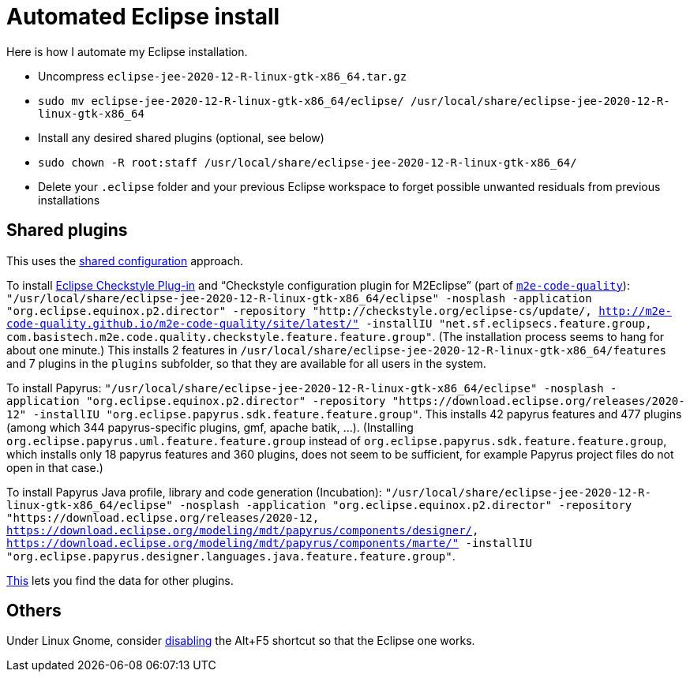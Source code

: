 = Automated Eclipse install

Here is how I automate my Eclipse installation.

* Uncompress `eclipse-jee-2020-12-R-linux-gtk-x86_64.tar.gz`
* `sudo mv eclipse-jee-2020-12-R-linux-gtk-x86_64/eclipse/ /usr/local/share/eclipse-jee-2020-12-R-linux-gtk-x86_64`
* Install any desired shared plugins (optional, see below)
* `sudo chown -R root:staff /usr/local/share/eclipse-jee-2020-12-R-linux-gtk-x86_64/`
* Delete your `.eclipse` folder and your previous Eclipse workspace to forget possible unwanted residuals from previous installations

// 163 features, 920 plugins
// 165 features, 927 plugins after checkstyle
// 183 features, 1287 plugins after papyrus uml: 18 features and 229 plugins with papyrus in the name; gmf; apache batik; and so on.
// 207 (206 now!) features, 1404 (1403 now!) plugins after papyrus sdk: 42 features and 344 plugins with papyrus in the name; gmf; apache batik; and so on.
// 208 features (plus org.eclipse.papyrus.designer.languages.{common, java}), 1431 plugins (+ 28) after papyrus Java: 44 features and 371 plugins with papyrus in the name, plus org.eclipse.cdt.core_7.1.100.202012020953

////
== Automatic workspace selection
Tried the following; fails at start, Eclipse seems confused.
mkdir -p ".eclipse/org.eclipse.platform_4.14.0_1448112854_linux_gtk_x86_64/configuration/.settings" ; printf "RECENT_WORKSPACES=/home/olivier/Local/eclipse-workspace\nSHOW_WORKSPACE_SELECTION_DIALOG=false" > ".eclipse/org.eclipse.platform_4.14.0_1448112854_linux_gtk_x86_64/configuration/.settings/org.eclipse.ui.ide.prefs"
mkdir -p ".eclipse/org.eclipse.platform_4.14.0_1448112854_linux_gtk_x86_64/configuration/.settings" ; echo "SHOW_WORKSPACE_SELECTION_DIALOG=false" > ".eclipse/org.eclipse.platform_4.14.0_1448112854_linux_gtk_x86_64/configuration/.settings/org.eclipse.ui.ide.prefs"

// tried to “install” again the Checkstyle plug-in for the local user. This creates ".eclipse/org.eclipse.platform_4.14.0_1448112854_linux_gtk_x86_64/configuration/", but not …/.settings.
////

== Shared plugins
This uses the https://help.eclipse.org/2019-12/index.jsp?topic=/org.eclipse.platform.doc.isv/reference/misc/multi_user_installs.html[shared configuration] approach.

To install https://checkstyle.org/eclipse-cs/[Eclipse Checkstyle Plug-in] and “Checkstyle configuration plugin for M2Eclipse” (part of https://marketplace.eclipse.org/content/m2e-code-quality[`m2e-code-quality`]): `"/usr/local/share/eclipse-jee-2020-12-R-linux-gtk-x86_64/eclipse" -nosplash -application "org.eclipse.equinox.p2.director" -repository "http://checkstyle.org/eclipse-cs/update/, http://m2e-code-quality.github.io/m2e-code-quality/site/latest/" -installIU "net.sf.eclipsecs.feature.group, com.basistech.m2e.code.quality.checkstyle.feature.feature.group"`. (The installation process seems to hang for about one minute.) This installs 2 features in `/usr/local/share/eclipse-jee-2020-12-R-linux-gtk-x86_64/features` and 7 plugins in the `plugins` subfolder, so that they are available for all users in the system. 

To install Papyrus: `"/usr/local/share/eclipse-jee-2020-12-R-linux-gtk-x86_64/eclipse" -nosplash -application "org.eclipse.equinox.p2.director" -repository "https://download.eclipse.org/releases/2020-12" -installIU "org.eclipse.papyrus.sdk.feature.feature.group"`. This installs 42 papyrus features and 477 plugins (among which 344 papyrus-specific plugins, gmf, apache batik, …). (Installing `org.eclipse.papyrus.uml.feature.feature.group` instead of `org.eclipse.papyrus.sdk.feature.feature.group`, which installs only 18 papyrus features and 360 plugins, does not seem to be sufficient, for example Papyrus project files do not open in that case.)

To install Papyrus Java profile, library and code generation (Incubation): `"/usr/local/share/eclipse-jee-2020-12-R-linux-gtk-x86_64/eclipse" -nosplash -application "org.eclipse.equinox.p2.director" -repository "https://download.eclipse.org/releases/2020-12, https://download.eclipse.org/modeling/mdt/papyrus/components/designer/, https://download.eclipse.org/modeling/mdt/papyrus/components/marte/" -installIU "org.eclipse.papyrus.designer.languages.java.feature.feature.group"`.

https://stackoverflow.com/a/38956772[This] lets you find the data for other plugins.

== Others
Under Linux Gnome, consider https://bugs.eclipse.org/bugs/show_bug.cgi?id=473562[disabling] the Alt+F5 shortcut so that the Eclipse one works.


